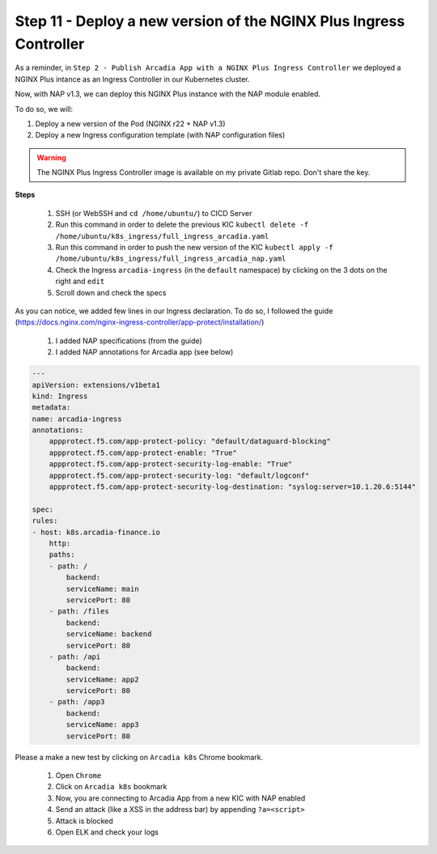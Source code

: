 Step 11 - Deploy a new version of the NGINX Plus Ingress Controller
###################################################################

As a reminder, in ``Step 2 - Publish Arcadia App with a NGINX Plus Ingress Controller`` we deployed a NGINX Plus intance as an Ingress Controller in our Kubernetes cluster.

.. image:: ../pictures/module1/NAP_index.png
   :align: center

Now, with NAP v1.3, we can deploy this NGINX Plus instance with the NAP module enabled. 

.. image:: ../pictures/module1/nap_kic.png
   :align: center

To do so, we will:

#. Deploy a new version of the Pod (NGINX r22 + NAP v1.3)
#. Deploy a new Ingress configuration template (with NAP configuration files)

.. warning:: The NGINX Plus Ingress Controller image is available on my private Gitlab repo. Don't share the key.

**Steps**

    #. SSH (or WebSSH and ``cd /home/ubuntu/``) to CICD Server
    #. Run this command in order to delete the previous KIC ``kubectl delete -f /home/ubuntu/k8s_ingress/full_ingress_arcadia.yaml``
    #. Run this command in order to push the new version of the KIC ``kubectl apply -f /home/ubuntu/k8s_ingress/full_ingress_arcadia_nap.yaml``
    #. Check the Ingress ``arcadia-ingress`` (in the ``default`` namespace) by clicking on the 3 dots on the right and ``edit``
    #. Scroll down and check the specs

.. image:: ../pictures/module1/arcadia-ingress.png
   :align: center

As you can notice, we added few lines in our Ingress declaration. To do so, I followed the guide (https://docs.nginx.com/nginx-ingress-controller/app-protect/installation/)

    #. I added NAP specifications (from the guide)
    #. I added NAP annotations for Arcadia app (see below)

.. code-block:: YAML

    ---
    apiVersion: extensions/v1beta1
    kind: Ingress
    metadata:
    name: arcadia-ingress
    annotations:
        appprotect.f5.com/app-protect-policy: "default/dataguard-blocking"
        appprotect.f5.com/app-protect-enable: "True"
        appprotect.f5.com/app-protect-security-log-enable: "True"
        appprotect.f5.com/app-protect-security-log: "default/logconf"
        appprotect.f5.com/app-protect-security-log-destination: "syslog:server=10.1.20.6:5144"

    spec:
    rules:
    - host: k8s.arcadia-finance.io
        http:
        paths:
        - path: /
            backend:
            serviceName: main
            servicePort: 80
        - path: /files
            backend:
            serviceName: backend
            servicePort: 80
        - path: /api
            backend:
            serviceName: app2
            servicePort: 80
        - path: /app3
            backend:
            serviceName: app3
            servicePort: 80

Please a make a new test by clicking on ``Arcadia k8s`` Chrome bookmark.

    #. Open ``Chrome``
    #. Click on ``Arcadia k8s`` bookmark
    #. Now, you are connecting to Arcadia App from a new KIC with NAP enabled
    #. Send an attack (like a XSS in the address bar) by appending ``?a=<script>``
    #. Attack is blocked
    #. Open ELK and check your logs



